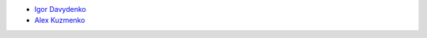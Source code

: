 - `Igor Davydenko <https://github.com/playpauseandstop>`_
- `Alex Kuzmenko <https://github.com/alxpy>`_
